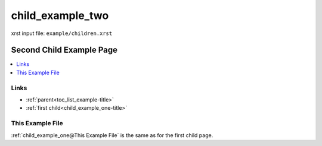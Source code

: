 .. _child_example_two-name:

!!!!!!!!!!!!!!!!!
child_example_two
!!!!!!!!!!!!!!!!!

xrst input file: ``example/children.xrst``

.. meta::
   :keywords: child_example_two, second, child, page

.. index:: child_example_two, second, child, page

.. _child_example_two-title:

Second Child Example Page
#########################

.. contents::
   :local:

.. meta::
   :keywords: links

.. index:: links

.. _child_example_two@Links:

Links
*****
- :ref:`parent<toc_list_example-title>`
- :ref:`first child<child_example_one-title>`

.. _child_example_two@This Example File:

This Example File
*****************
:ref:`child_example_one@This Example File`
is the same as for the first child page.
